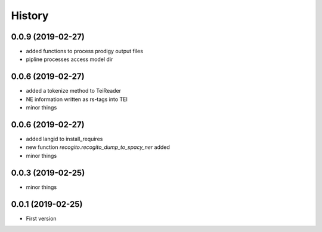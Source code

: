 .. :changelog:

History
-------

0.0.9 (2019-02-27)
++++++++++++++++++

* added functions to process prodigy output files
* pipline processes access model dir

0.0.6 (2019-02-27)
++++++++++++++++++

* added a tokenize method to TeiReader
* NE information written as rs-tags into TEI
* minor things

0.0.6 (2019-02-27)
++++++++++++++++++

* added langid to install_requires
* new function `recogito.recogito_dump_to_spacy_ner` added
* minor things

0.0.3 (2019-02-25)
++++++++++++++++++

* minor things

0.0.1 (2019-02-25)
++++++++++++++++++

* First version
